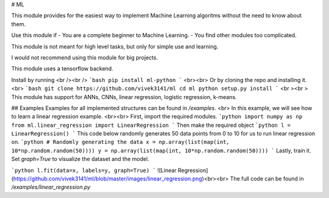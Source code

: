 # ML

This module provides for the easiest way to implement Machine Learning algoritms without the need to know about them.

Use this module if
- You are a complete beginner to Machine Learning.
- You find other modules too complicated.

This module is not meant for high level tasks, but only for simple use and learning.

I would not recommend using this module for big projects.

This module uses a tensorflow backend.

Install by running
<br /><br />
```bash
pip install ml-python
```
<br><br>
Or by cloning the repo and installing it.<br>
```bash
git clone https://github.com/vivek3141/ml
cd ml
python setup.py install
```
<br ><br >
This module has support for ANNs, CNNs, linear regression, logistic regression, k-means.

## Examples
Examples for all implemented structures can be found in `/examples`. <br>
In this example, we will see how to learn a linear regression example.
<br><br>
First, import the required modules.
```python
import numpy as np
from ml.linear_regression import LinearRegression
```
Then make the required object
```python
l = LinearRegression()
```
This code below randomly generates 50 data points from 0 to 10 for us to run linear regression on.
```python
# Randomly generating the data
x = np.array(list(map(int, 10*np.random.random(50))))
y = np.array(list(map(int, 10*np.random.random(50))))
```
Lastly, train it. Set `graph=True` to visualize the dataset and the model.

```python
l.fit(data=x, labels=y, graph=True)
```
![Linear Regression](https://github.com/vivek3141/ml/blob/master/images/linear_regression.png)<br><br>
The full code can be found in `/examples/linear_regression.py`

